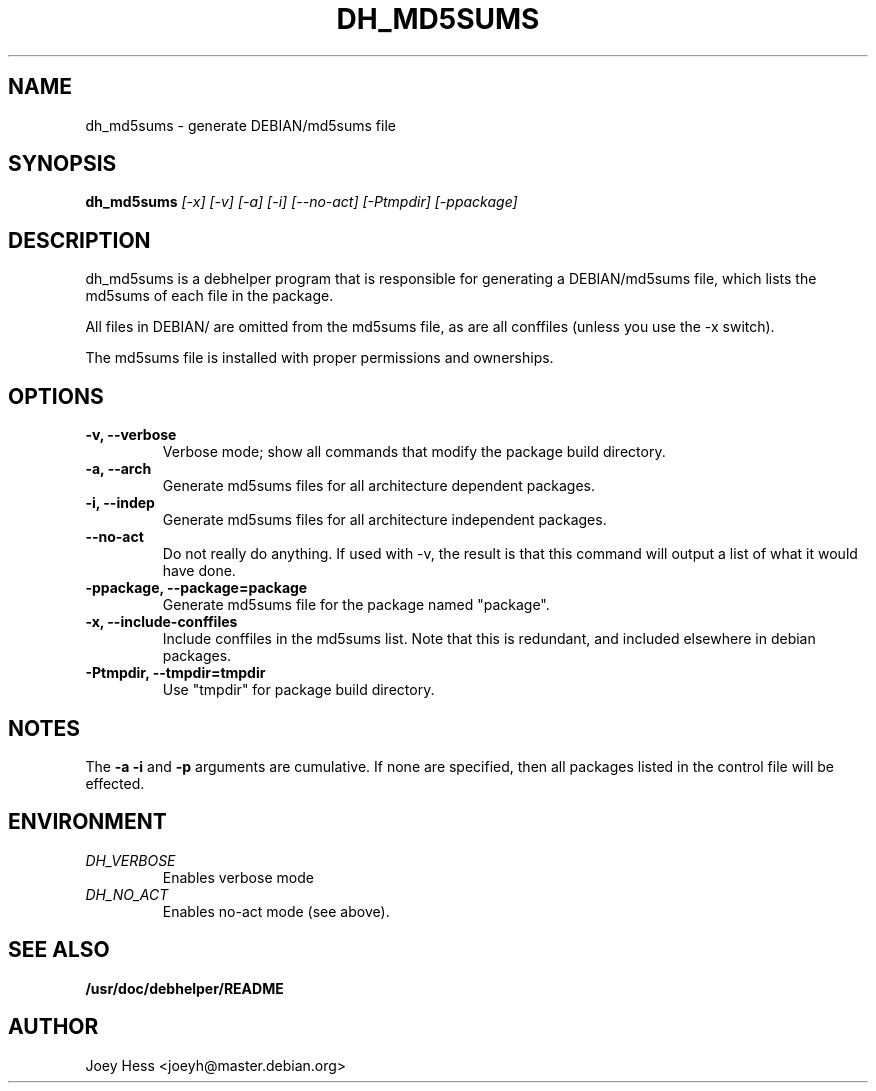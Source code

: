 .TH DH_MD5SUMS 1
.SH NAME
dh_md5sums \- generate DEBIAN/md5sums file
.SH SYNOPSIS
.B dh_md5sums
.I "[-x] [-v] [-a] [-i] [--no-act] [-Ptmpdir] [-ppackage]"
.SH "DESCRIPTION"
dh_md5sums is a debhelper program that is responsible for generating
a DEBIAN/md5sums file, which lists the md5sums of each file in the package.
.P
All files in DEBIAN/ are omitted from the md5sums file, as are all conffiles
(unless you use the -x switch).
.P
The md5sums file is installed with proper permissions and ownerships.
.SH OPTIONS
.TP
.B \-v, \--verbose
Verbose mode; show all commands that modify the package build directory.
.TP
.B \-a, \--arch
Generate md5sums files for all architecture dependent packages.
.TP
.B \-i, \--indep
Generate md5sums files for all architecture independent packages.
.TP
.B \--no-act
Do not really do anything. If used with -v, the result is that this command
will output a list of what it would have done.
.TP
.B \-ppackage, \--package=package
Generate md5sums file for the package named "package".
.TP
.B \-x, \--include-conffiles
Include conffiles in the md5sums list. Note that this is redundant, and
included elsewhere in debian packages.
.TP
.B \-Ptmpdir, \--tmpdir=tmpdir
Use "tmpdir" for package build directory. 
.SH NOTES
The
.B \-a
.B \-i
and
.B \-p
arguments are cumulative. If none are specified, then all packages listed in
the control file will be effected.
.SH ENVIRONMENT
.TP
.I DH_VERBOSE
Enables verbose mode
.TP
.I DH_NO_ACT
Enables no-act mode (see above).
.SH "SEE ALSO"
.BR /usr/doc/debhelper/README
.SH AUTHOR
Joey Hess <joeyh@master.debian.org>
